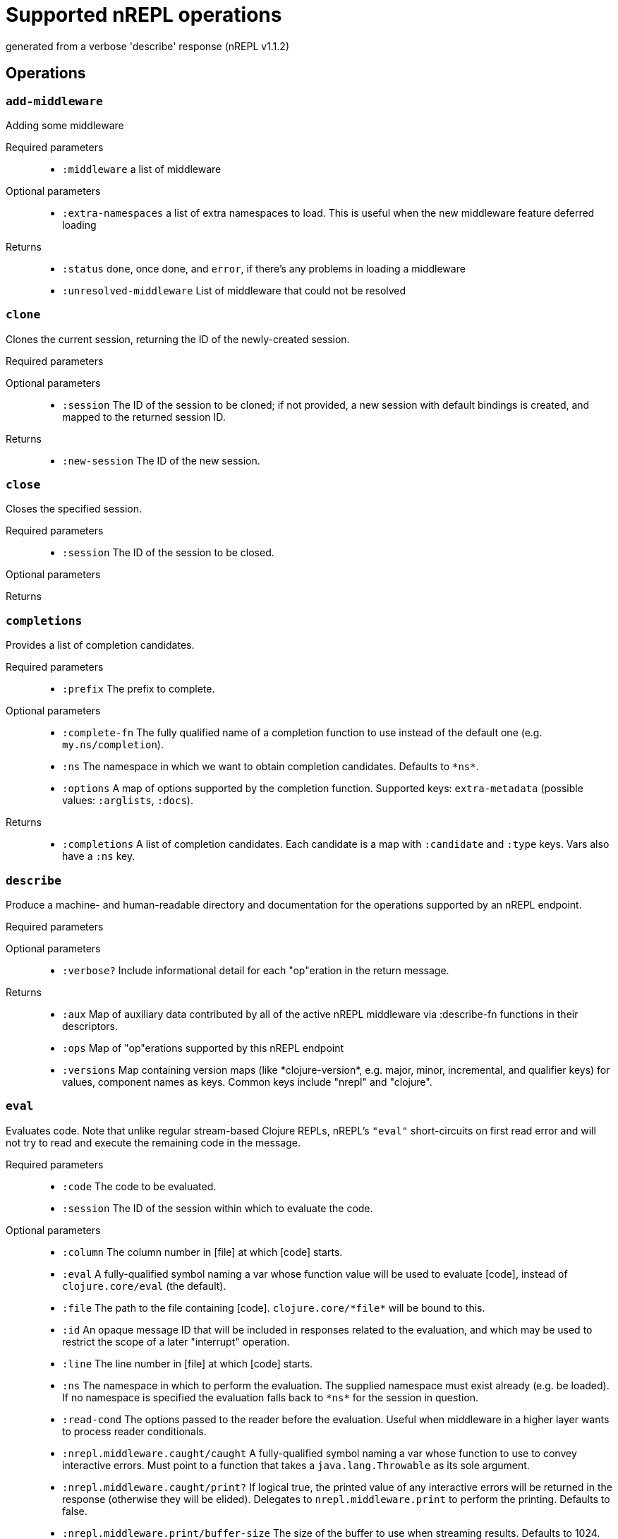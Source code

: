 ////
This file is _generated_ by #'nrepl.impl.docs/-main
   *Do not edit!*
////
= Supported nREPL operations

[small]#generated from a verbose 'describe' response (nREPL v1.1.2)#

== Operations

=== `add-middleware`

Adding some middleware

Required parameters::
* `:middleware` a list of middleware


Optional parameters::
* `:extra-namespaces` a list of extra namespaces to load. This is useful when the new middleware feature deferred loading


Returns::
* `:status` ``done``, once done, and ``error``, if there's any problems in loading a middleware
* `:unresolved-middleware` List of middleware that could not be resolved



=== `clone`

Clones the current session, returning the ID of the newly-created session.

Required parameters::
{blank}

Optional parameters::
* `:session` The ID of the session to be cloned; if not provided, a new session with default bindings is created, and mapped to the returned session ID.


Returns::
* `:new-session` The ID of the new session.



=== `close`

Closes the specified session.

Required parameters::
* `:session` The ID of the session to be closed.


Optional parameters::
{blank}

Returns::
{blank}


=== `completions`

Provides a list of completion candidates.

Required parameters::
* `:prefix` The prefix to complete.


Optional parameters::
* `:complete-fn` The fully qualified name of a completion function to use instead of the default one (e.g. ``my.ns/completion``).
* `:ns` The namespace in which we want to obtain completion candidates. Defaults to ``\*ns*``.
* `:options` A map of options supported by the completion function. Supported keys: ``extra-metadata`` (possible values: ``:arglists``, ``:docs``).


Returns::
* `:completions` A list of completion candidates. Each candidate is a map with ``:candidate`` and ``:type`` keys. Vars also have a ``:ns`` key.



=== `describe`

Produce a machine- and human-readable directory and documentation for the operations supported by an nREPL endpoint.

Required parameters::
{blank}

Optional parameters::
* `:verbose?` Include informational detail for each "op"eration in the return message.


Returns::
* `:aux` Map of auxiliary data contributed by all of the active nREPL middleware via :describe-fn functions in their descriptors.
* `:ops` Map of "op"erations supported by this nREPL endpoint
* `:versions` Map containing version maps (like \*clojure-version*, e.g. major, minor, incremental, and qualifier keys) for values, component names as keys. Common keys include "nrepl" and "clojure".



=== `eval`

Evaluates code. Note that unlike regular stream-based Clojure REPLs, nREPL's ``"eval"`` short-circuits on first read error and will not try to read and execute the remaining code in the message.

Required parameters::
* `:code` The code to be evaluated.
* `:session` The ID of the session within which to evaluate the code.


Optional parameters::
* `:column` The column number in [file] at which [code] starts.
* `:eval` A fully-qualified symbol naming a var whose function value will be used to evaluate [code], instead of ``clojure.core/eval`` (the default).
* `:file` The path to the file containing [code]. ``clojure.core/\*file*`` will be bound to this.
* `:id` An opaque message ID that will be included in responses related to the evaluation, and which may be used to restrict the scope of a later "interrupt" operation.
* `:line` The line number in [file] at which [code] starts.
* `:ns` The namespace in which to perform the evaluation. The supplied namespace must exist already (e.g. be loaded). If no namespace is specified the evaluation falls back to ``\*ns*`` for the session in question.
* `:read-cond` The options passed to the reader before the evaluation. Useful when middleware in a higher layer wants to process reader conditionals.
* `:nrepl.middleware.caught/caught` A fully-qualified symbol naming a var whose function to use to convey interactive errors. Must point to a function that takes a ``java.lang.Throwable`` as its sole argument.
* `:nrepl.middleware.caught/print?` If logical true, the printed value of any interactive errors will be returned in the response (otherwise they will be elided). Delegates to ``nrepl.middleware.print`` to perform the printing. Defaults to false.
* `:nrepl.middleware.print/buffer-size` The size of the buffer to use when streaming results. Defaults to 1024.
* `:nrepl.middleware.print/keys` A seq of the keys in the response whose values should be printed.
* `:nrepl.middleware.print/options` A map of options to pass to the printing function. Defaults to ``nil``.
* `:nrepl.middleware.print/print` A fully-qualified symbol naming a var whose function to use for printing. Must point to a function with signature [value writer options].
* `:nrepl.middleware.print/quota` A hard limit on the number of bytes printed for each value.
* `:nrepl.middleware.print/stream?` If logical true, the result of printing each value will be streamed to the client over one or more messages.


Returns::
* `:ex` The type of exception thrown, if any. If present, then ``:value`` will be absent.
* `:ns` \*ns*, after successful evaluation of ``code``.
* `:root-ex` The type of the root exception thrown, if any. If present, then ``:value`` will be absent.
* `:value` The result of evaluating ``code``, often ``read``able. This printing is provided by the ``print`` middleware. Superseded by ``ex`` and ``root-ex`` if an exception occurs during evaluation.



=== `interrupt`

Attempts to interrupt some executing request. When interruption succeeds, the thread used for execution is killed, and a new thread spawned for the session. While the session middleware ensures that Clojure dynamic bindings are preserved, other ThreadLocals are not. Hence, when running code intimately tied to the current thread identity, it is best to avoid interruptions.

Required parameters::
* `:session` The ID of the session used to start the request to be interrupted.


Optional parameters::
* `:interrupt-id` The opaque message ID sent with the request to be interrupted.


Returns::
* `:status` 'interrupted' if a request was identified and interruption will be attempted
'session-idle' if the session is not currently executing any request
'interrupt-id-mismatch' if the session is currently executing a request sent using a different ID than specified by the "interrupt-id" value
'session-ephemeral' if the session is an ephemeral session



=== `load-file`

Loads a body of code, using supplied path and filename info to set source file and line number metadata. Delegates to underlying "eval" middleware/handler.

Required parameters::
* `:file` Full contents of a file of code.


Optional parameters::
* `:file-name` Name of source file, e.g. io.clj
* `:file-path` Source-path-relative path of the source file, e.g. clojure/java/io.clj
* `:nrepl.middleware.caught/caught` A fully-qualified symbol naming a var whose function to use to convey interactive errors. Must point to a function that takes a ``java.lang.Throwable`` as its sole argument.
* `:nrepl.middleware.caught/print?` If logical true, the printed value of any interactive errors will be returned in the response (otherwise they will be elided). Delegates to ``nrepl.middleware.print`` to perform the printing. Defaults to false.
* `:nrepl.middleware.print/buffer-size` The size of the buffer to use when streaming results. Defaults to 1024.
* `:nrepl.middleware.print/keys` A seq of the keys in the response whose values should be printed.
* `:nrepl.middleware.print/options` A map of options to pass to the printing function. Defaults to ``nil``.
* `:nrepl.middleware.print/print` A fully-qualified symbol naming a var whose function to use for printing. Must point to a function with signature [value writer options].
* `:nrepl.middleware.print/quota` A hard limit on the number of bytes printed for each value.
* `:nrepl.middleware.print/stream?` If logical true, the result of printing each value will be streamed to the client over one or more messages.


Returns::
* `:ex` The type of exception thrown, if any. If present, then ``:value`` will be absent.
* `:root-ex` The type of the root exception thrown, if any. If present, then ``:value`` will be absent.
* `:value` The result of evaluating ``code``, often ``read``able. This printing is provided by the ``print`` middleware. Superseded by ``ex`` and ``root-ex`` if an exception occurs during evaluation.



=== `lookup`

Lookup symbol info.

Required parameters::
* `:sym` The symbol to lookup.


Optional parameters::
* `:lookup-fn` The fully qualified name of a lookup function to use instead of the default one (e.g. ``my.ns/lookup``).
* `:ns` The namespace in which we want to do lookup. Defaults to ``\*ns*``.


Returns::
* `:info` A map of the symbol's info.



=== `ls-middleware`

List of current middleware

Required parameters::
{blank}

Optional parameters::
{blank}

Returns::
* `:middleware` list of vars representing loaded middleware, from inside out



=== `ls-sessions`

Lists the IDs of all active sessions.

Required parameters::
{blank}

Optional parameters::
{blank}

Returns::
* `:sessions` A list of all available session IDs.



=== `sideloader-provide`

Provides a requested class or resource.

Required parameters::
* `:content` base64 string
* `:name` the class or resource name
* `:session` the id of the session
* `:type` "class" or "resource"


Optional parameters::
{blank}

Returns::
{blank}


=== `sideloader-start`

Starts a sideloading session.

Required parameters::
* `:session` the id of the session


Optional parameters::
{blank}

Returns::
* `:status` "sideloader-lookup", never ever returns "done".



=== `stdin`

Add content from the value of "stdin" to \*in* in the current session.

Required parameters::
* `:stdin` Content to add to \*in*.


Optional parameters::
{blank}

Returns::
* `:status` A status of "need-input" will be sent if a session's \*in* requires content in order to satisfy an attempted read operation.



=== `swap-middleware`

Replace the whole middleware stack

Required parameters::
* `:middleware` a list of middleware


Optional parameters::
* `:extra-namespaces` a list of extra namespaces to load. This is useful when the new middleware feature deferred loading


Returns::
* `:status` ``done``, once done, and ``error``, if there's any problems in loading a middleware
* `:unresolved-middleware` List of middleware that could not be resolved
